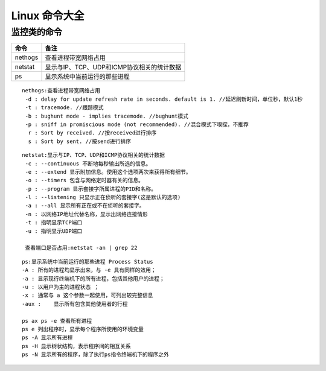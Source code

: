 
Linux 命令大全
========
监控类的命令
--------

===========  =========================
命令                  备注
===========  =========================
nethogs        查看进程带宽网络占用
netstat        显示与IP、TCP、UDP和ICMP协议相关的统计数据
ps             显示系统中当前运行的那些进程
===========  =========================

:: 
   
   nethogs:查看进程带宽网络占用
    -d : delay for update refresh rate in seconds. default is 1. //延迟刷新时间，单位秒，默认1秒
    -t : tracemode. //跟踪模式
    -b : bughunt mode - implies tracemode. //bughunt模式
    -p : sniff in promiscious mode (not recommended). //混合模式下嗅探，不推荐
     r : Sort by received. //按received进行排序
     s : Sort by sent. //按send进行排序
     

::
   
   netstat:显示与IP、TCP、UDP和ICMP协议相关的统计数据
    -c : --continuous 不断地每秒输出所选的信息。
    -e : --extend 显示附加信息。使用这个选项两次来获得所有细节。
    -o : --timers 包含与网络定时器有关的信息。
    -p : --program 显示套接字所属进程的PID和名称。
    -l : --listening 只显示正在侦听的套接字(这是默认的选项)
    -a : --all 显示所有正在或不在侦听的套接字。
    -n : 以网络IP地址代替名称，显示出网络连接情形
    -t : 指明显示TCP端口
    -u : 指明显示UDP端口

    查看端口是否占用:netstat -an | grep 22

::
   
   ps:显示系统中当前运行的那些进程 Process Status
   -A : 所有的进程均显示出来，与 -e 具有同样的效用；
   -a : 显示现行终端机下的所有进程，包括其他用户的进程；
   -u : 以用户为主的进程状态 ；
   -x : 通常与 a 这个参数一起使用，可列出较完整信息
   -aux :    显示所有包含其他使用者的行程

   ps ax ps -e 查看所有进程 
   ps e 列出程序时，显示每个程序所使用的环境变量
   ps -A 显示所有进程
   ps -H 显示树状结构，表示程序间的相互关系
   ps -N 显示所有的程序，除了执行ps指令终端机下的程序之外

   

    